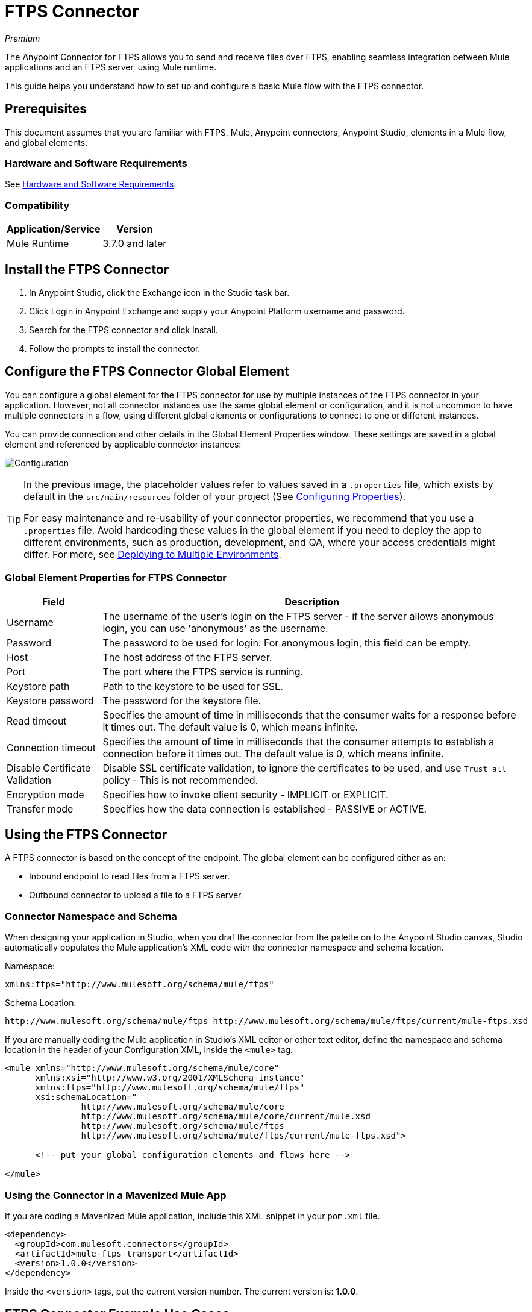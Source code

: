 = FTPS Connector
:keywords: ftps connector, user guide, ftps
:imagesdir: ./_images

_Premium_

The Anypoint Connector for FTPS allows you to send and receive files over FTPS, enabling seamless 
integration between Mule applications and an FTPS server, using Mule runtime.

This guide helps you understand how to set up and configure a basic Mule flow with the FTPS connector.

== Prerequisites

This document assumes that you are familiar with FTPS, 
Mule, Anypoint connectors, Anypoint Studio, elements in a Mule flow, 
and global elements.

=== Hardware and Software Requirements

See link:/mule-user-guide/v/3.9/hardware-and-software-requirements[Hardware and Software Requirements].

=== Compatibility

[%header%autowidth.spread]
|===
|Application/Service |Version
|Mule Runtime | 3.7.0 and later
|===

== Install the FTPS Connector

. In Anypoint Studio, click the Exchange icon in the Studio task bar.
. Click Login in Anypoint Exchange and supply your Anypoint Platform username and password.
. Search for the FTPS connector and click Install.
. Follow the prompts to install the connector.

[[configuring]]
== Configure the FTPS Connector Global Element

You can configure a global element for the FTPS connector for use by 
multiple instances of the FTPS connector in your application. However, not all connector instances use the same global element or configuration, and it is not uncommon to have multiple connectors in a flow, using different global elements or configurations to connect to one or different instances.

You can provide connection and other details in the Global Element Properties window. These settings 
are saved in a global element and referenced by applicable connector instances:

image:ftps_basic_config.png[Configuration]

[TIP]
====
In the previous image, the placeholder values refer to values saved in a `.properties` file, which exists by default in the `src/main/resources` folder of your project (See link:/mule-user-guide/v/3.9/configuring-properties[Configuring Properties]).

For easy maintenance and re-usability of your connector properties, we recommend that you use a `.properties` file. Avoid hardcoding these values in the global element if you need to deploy the app to different environments, such as production, development, and QA, where your access credentials might differ. For more, see link:/mule-user-guide/v/3.9/deploying-to-multiple-environments[Deploying to Multiple Environments].
====

=== Global Element Properties for FTPS Connector

[%header%autowidth.spread]
|===
|Field |Description
|Username | The username of the user's login on the FTPS server - if the server 
allows anonymous login, you can use 'anonymous' as the username.
|Password | The password to be used for login. For anonymous login, this field can be empty.
|Host | The host address of the FTPS server.
|Port | The port where the FTPS service is running.
|Keystore path | Path to the keystore to be used for SSL.
|Keystore password | The password for the keystore file.
|Read timeout | Specifies the amount of time in milliseconds that the consumer waits for a 
response before it times out. The default value is 0, which means infinite.
|Connection timeout | Specifies the amount of time in milliseconds that the consumer attempts 
to establish a connection before it times out. The default value is 0, which means infinite.
|Disable Certificate Validation | Disable SSL certificate validation, to ignore the certificates to be used, 
and use `Trust all` policy - This is not recommended.
|Encryption mode | Specifies how to invoke client security - IMPLICIT or EXPLICIT.
|Transfer mode | Specifies how the data connection is established - PASSIVE or ACTIVE.
|===

== Using the FTPS Connector

A FTPS connector is based on the concept of the endpoint. The global element can be configured either as an:

* Inbound endpoint to read files from a FTPS server.
* Outbound connector to upload a file to a FTPS server.

=== Connector Namespace and Schema

When designing your application in Studio, when you draf the connector from the palette on to the Anypoint Studio canvas, Studio automatically populates the Mule application's XML code with the connector namespace and schema location.

Namespace:

[source, xml]
----
xmlns:ftps="http://www.mulesoft.org/schema/mule/ftps"
----

Schema Location:

[source, xml]
----
http://www.mulesoft.org/schema/mule/ftps http://www.mulesoft.org/schema/mule/ftps/current/mule-ftps.xsd
----

If you are manually coding the Mule application in Studio's XML editor or other text editor, define the namespace and schema location in the header of your Configuration XML, inside the `<mule>` tag.

[source, xml,linenums]
----
<mule xmlns="http://www.mulesoft.org/schema/mule/core"
      xmlns:xsi="http://www.w3.org/2001/XMLSchema-instance"
      xmlns:ftps="http://www.mulesoft.org/schema/mule/ftps"
      xsi:schemaLocation="
               http://www.mulesoft.org/schema/mule/core
               http://www.mulesoft.org/schema/mule/core/current/mule.xsd
               http://www.mulesoft.org/schema/mule/ftps 
	       http://www.mulesoft.org/schema/mule/ftps/current/mule-ftps.xsd">

      <!-- put your global configuration elements and flows here -->

</mule>
----

=== Using the Connector in a Mavenized Mule App

If you are coding a Mavenized Mule application, include this XML snippet in your `pom.xml` file.

[source,xml,linenums]
----
<dependency>
  <groupId>com.mulesoft.connectors</groupId>
  <artifactId>mule-ftps-transport</artifactId>
  <version>1.0.0</version>
</dependency>
----

Inside the `<version>` tags, put the current version number. The current version is: *1.0.0*.

== FTPS Connector Example Use Cases

The example use case walkthroughs are geared toward Anypoint Studio users. For those writing and 
configuring the application in XML, jump straight to the example Mule application XML code to
link:#read-xml[Read files] or link:#write-xml[Write file] to see how the FTPS global element and 
the connector are configured in the XML in each use case.

=== Read Files from an FTPS Server and Log File Content - Studio

. In Studio, create a new Mule Project by clicking File > New > Mule Project.
. With your project open, search the Studio palette for the FTPS connector you should have already installed. Drag and drop a new FTPS connector onto the canvas.
. Drag and drop a *Logger* after the FTPS element to log incoming messages in the console.
+
image:read_flow.png[Read flow]
+
. Double click the flow's header and rename it `read-flow`.
+
image:read_flow_config.png[Read flow configuration]
+
. Double click the FTPS connector element, and configure its properties as follows:
+
[%header%autowidth.spread]
|===
|Field |Value
|Display Name |FTPS (Streaming)
|Consumer Configuration |"FTPS_Basic_config" (default name of a configuration, or any other configuration that you configured as explained in the link:#configuring[Configuration] section.
|Operation |Read
|Directory to move to | The directory where to move the files after they are read from the server. If left empty, the files are deleted.
|File name | File name pattern for the files to be read.
|Maximum concurrent reads | The number of threads (connections) to use to read files.
|ASCII Data Type | Whether the files to be read are in ASCII or BINARY - the default is BINARY.
|Streaming | Whether to send an InputStream as the message payload (if true) or as a byte array (if false). The default is false.
|Pooling period | The interval to query the server for files.
|===
+
image:read.png[Read operation]
+
. Select the logger and set its fields as follows:
+
image:logger.png[Logger]
+
. Deploy the app on Studio's embedded Mule Runtime (Run As > Mule Application). When a new 
file matching your file name pattern appears, you should see its content logged in the console.

[[read-xml]]
== Read Files from an FTPS Server - XML

Run this Mule application featuring the connector as a consumer using the full XML code that would be generated by the Studio work you did in the previous section:

[source,xml,linenums]
----
<?xml version="1.0" encoding="UTF-8"?>

<mule xmlns:tracking="http://www.mulesoft.org/schema/mule/ee/tracking" 
	xmlns:ftps="http://www.mulesoft.org/schema/mule/ftps" 
	xmlns="http://www.mulesoft.org/schema/mule/core" 
	xmlns:doc="http://www.mulesoft.org/schema/mule/documentation"
	xmlns:spring="http://www.springframework.org/schema/beans"
	xmlns:xsi="http://www.w3.org/2001/XMLSchema-instance"
	xsi:schemaLocation="http://www.springframework.org/schema/beans 
	http://www.springframework.org/schema/beans/spring-beans-current.xsd
	http://www.mulesoft.org/schema/mule/core 
	http://www.mulesoft.org/schema/mule/core/current/mule.xsd
	http://www.mulesoft.org/schema/mule/ftps 
	http://www.mulesoft.org/schema/mule/ftps/current/mule-ftps.xsd
	http://www.mulesoft.org/schema/mule/ee/tracking 
	http://www.mulesoft.org/schema/mule/ee/tracking/current/mule-tracking-ee.xsd">
    <ftps:config name="FTPS_Basic_Config" username="${username}" password="${password}" 
    host="${host}" port="${port}" disableCertificateValidation="true" doc:name="FTPS: FTPS Basic Config"/>
    <flow name="read-flow">
        <ftps:read config-ref="FTPS_Basic_Config" fileName="test_read*" filesPath="/files" 
	pollingPeriod="10000" doc:name="FTPS (Streaming)" isASCII="true"/>
        <logger message="#[payload]" level="INFO" doc:name="Logger"/>
    </flow>
</mule>
----

=== Write Files to an FTPS Server - Studio

. Create a new Mule Project by clicking File > New > Mule Project.
. Navigate through the project's structure and double-click `src/main/app/project-name.xml`.
. Drag and drop a new HTTP element onto the canvas. This element is the entry point for the flow and 
provides data to be written in a file.
. Drag and drop a new FTPS element after the HTTP Listener.
+
image:write_flow.png[Write flow]
+
. Double click the flow header (blue line) and change the name of the flow to "write-flow".
+
image:write_flow_config.png[Write flow configuration]
+
. Select the HTTP element.
. Click the plus sign next to the Connector Configuration dropdown.
. A pop-up appears, accept the default configurations and click OK.
. Set Path to `write`.
+
. Select the FTPS connector and set its properties as follows:
+
[%header%autowidth.spread]
|===
|Display Name |Write
|Consumer Configuration |"FTPS_Basic_config" (default name of a configuration, or any other configuration that you configured as explained in link:#configuring[Configure the FTPS Connector Global Element] section).
|Operation | Write
|File Name | The name of the file to be created on the FTPS server.
|File Path | The path on the FTPS server where the file is created.
|Input Reference | The data to be written in the given file.
|ASCII Data Type | Whether the files to be read are ASCII or BINARY - the default is BINARY.
|Append Contents | True if you want to append the contents passed to the operation to an existing file.
|Streaming | Whether to upload the contents of the file as a stream or all at once.
|===
+
image:write.png[Write operation]
+
. Start the application and invoke the HTTP endpoint that you created so the new file is created on the FTPS server.

[[write-xml]]
=== Write Files to an FTPS Server - XML

Run this application featuring the connector as a message publisher using the full XML code that is generated
by the previous Studio sections:

[source,xml,linenums]
----
<?xml version="1.0" encoding="UTF-8"?>

<mule xmlns:http="http://www.mulesoft.org/schema/mule/http" 
	xmlns:tracking="http://www.mulesoft.org/schema/mule/ee/tracking" 
	xmlns:ftps="http://www.mulesoft.org/schema/mule/ftps" 
	xmlns="http://www.mulesoft.org/schema/mule/core" 
	xmlns:doc="http://www.mulesoft.org/schema/mule/documentation"
	xmlns:spring="http://www.springframework.org/schema/beans"
	xmlns:xsi="http://www.w3.org/2001/XMLSchema-instance"
	xsi:schemaLocation="http://www.springframework.org/schema/beans 
	http://www.springframework.org/schema/beans/spring-beans-current.xsd
	http://www.mulesoft.org/schema/mule/core 
	http://www.mulesoft.org/schema/mule/core/current/mule.xsd
	http://www.mulesoft.org/schema/mule/ftps 
	http://www.mulesoft.org/schema/mule/ftps/current/mule-ftps.xsd
	http://www.mulesoft.org/schema/mule/ee/tracking 
	http://www.mulesoft.org/schema/mule/ee/tracking/current/mule-tracking-ee.xsd
	http://www.mulesoft.org/schema/mule/http 
	http://www.mulesoft.org/schema/mule/http/current/mule-http.xsd">
    <ftps:config name="FTPS_Basic_Config" username="${username}" password="${password}" 
    host="${host}" port="${port}" disableCertificateValidation="true" doc:name="FTPS: FTPS Basic Config"/>
    <http:listener-config name="HTTP_Listener_Configuration" host="0.0.0.0" port="8081" 
    doc:name="HTTP Listener Configuration"/>
    <flow name="write-flow">
        <http:listener config-ref="HTTP_Listener_Configuration" path="/" doc:name="HTTP"/>
        <ftps:write config-ref="FTPS_Basic_Config" fileName="test_read.txt" 
	filePath="/files" input-ref="&quot;Test file content&quot;" doc:name="FTPS"/>
    </flow>
</mule>
----

== See Also

* https://forums.mulesoft.com[MuleSoft Forum]
* https://support.mulesoft.com[Contact MuleSoft Support]
